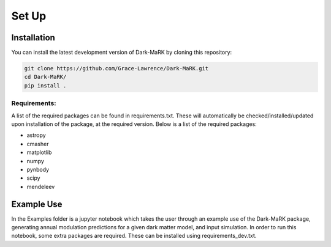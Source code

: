 Set Up
============

Installation
--------------
You can install the latest development version of Dark-MaRK by cloning this repository:

.. code-block:: none
    
    git clone https://github.com/Grace-Lawrence/Dark-MaRK.git
    cd Dark-MaRK/
    pip install .


Requirements: 
______________

A list of the required packages can be found in requirements.txt. These will automatically be checked/installed/updated upon installation of the package, at the required version. Below is a list of the required packages:

- astropy
- cmasher
- matplotlib
- numpy
- pynbody
- scipy
- mendeleev


Example Use
--------------
In the Examples folder is a jupyter notebook which takes the user through an example use of the Dark-MaRK package, generating annual modulation predictions for a given dark matter model, and input simulation. In order to run this notebook, some extra packages are required. These can be installed using requirements_dev.txt.
